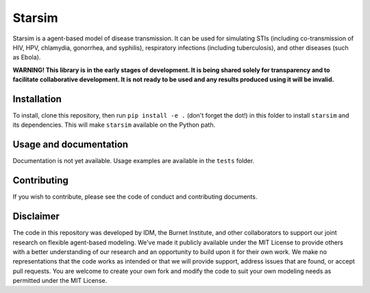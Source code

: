 Starsim
=======

Starsim is a agent-based model of disease transmission. It can be used for simulating STIs (including co-transmission of HIV, HPV, chlamydia, gonorrhea, and syphilis), respiratory infections (including tuberculosis), and other diseases (such as Ebola).

**WARNING! This library is in the early stages of development. It is being shared solely for transparency and to facilitate collaborative development. It is not ready to be used and any results produced using it will be invalid.** 


Installation
------------

To install, clone this repository, then run ``pip install -e .`` (don't forget the dot!) in this folder to install ``starsim`` and its dependencies. This will make ``starsim`` available on the Python path.


Usage and documentation
-----------------------

Documentation is not yet available. Usage examples are available in the ``tests`` folder.


Contributing
------------

If you wish to contribute, please see the code of conduct and contributing documents.


Disclaimer
----------

The code in this repository was developed by IDM, the Burnet Institute, and other collaborators to support our joint research on flexible agent-based modeling. We've made it publicly available under the MIT License to provide others with a better understanding of our research and an opportunity to build upon it for their own work. We make no representations that the code works as intended or that we will provide support, address issues that are found, or accept pull requests. You are welcome to create your own fork and modify the code to suit your own modeling needs as permitted under the MIT License.


